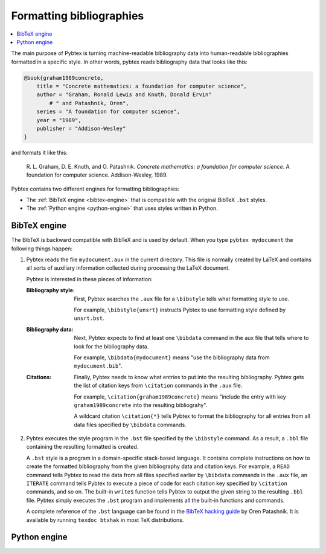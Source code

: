 =========================
Formatting bibliographies
=========================

.. contents::
    :local:

The main purpose of Pybtex is turning machine-readable bibliography data into
human-readable bibliographies formatted in a specific style.
In other words, pybtex reads bibliography data that looks like this:

.. sourcecode:: bibtex

    @book{graham1989concrete,
        title = "Concrete mathematics: a foundation for computer science",
        author = "Graham, Ronald Lewis and Knuth, Donald Ervin"
            # " and Patashnik, Oren",
        series = "A foundation for computer science",
        year = "1989",
        publisher = "Addison-Wesley"
    }

and formats it like this:

    R. L. Graham, D. E. Knuth, and O. Patashnik.
    *Concrete mathematics: a foundation for computer science*.
    A foundation for computer science. Addison-Wesley, 1989.

Pybtex contains two different engines for formatting bibliographies:

- The :ref:`BibTeX engine <bibtex-engine>` that is compatible with the original BibTeX ``.bst`` styles.

- The :ref:`Python engine <python-engine>` that uses styles written in Python.


.. _bibtex-engine:

BibTeX engine
=============

The BibTeX is backward compatible with BibTeX and is used by default.
When you type ``pybtex mydocument`` the following things happen:


1.  Pybtex reads the file ``mydocument.aux`` in the current directory.
    This file is normally created by LaTeX and contains all sorts of auxiliary information
    collected during processing the LaTeX document.

    Pybtex is interested in these pieces of information:

    :Bibliography style:
        First, Pybtex searches the ``.aux`` file for a ``\bibstyle`` tells what formatting style to use.

        For example, ``\bibstyle{unsrt}`` instructs Pybtex to use formatting style defined by ``unsrt.bst``.

    :Bibliography data:
        Next, Pybtex expects to find at least one ``\bibdata`` command in the aux file that tells
        where to look for the bibliography data.

        For example, ``\bibdata{mydocument}`` means "use the bibliography data from ``mydocument.bib``".

    :Citations:
        Finally, Pybtex needs to know what entries to put into the resulting bibliography.
        Pybtex gets the list of citation keys from ``\citation`` commands in the ``.aux`` file.

        For example, ``\citation{graham1989concrete}`` means "include the entry with key
        ``graham1989concrete`` into the resulting bibliograhy".

        A wildcard citation ``\citation{*}`` tells Pybtex to format the bibliography for all
        entries from all data files specified by ``\bibdata`` commands.

2.  Pybtex executes the style program in the ``.bst`` file specified by the ``\bibstyle`` command.
    As a result, a ``.bbl`` file containing the resulting formatted is created.

    A ``.bst`` style is a program in a domain-specific stack-based language.
    It contains complete instructions on how to create the formatted bibliography
    from the given bibliography data and citation keys.
    For example, a ``READ`` command tells Pybtex to read the data from all
    files specified earlier by ``\bibdata`` commands in the ``.aux`` file,
    an ``ITERATE`` command tells Pybtex to execute a piece of code for each
    citation key specified by ``\citation`` commands, and so on.
    The built-in ``write$`` function tells Pybtex to output the given string to
    the resulting ``.bbl`` file.
    Pybtex simply executes the ``.bst`` program and implements all the built-in
    functions and commands.

    A complete reference of the ``.bst`` language can be found in the `BibTeX hacking guide`_ by Oren Patashnik.
    It is available by running ``texdoc btxhak`` in most TeX distributions.

.. _`BibTeX hacking guide`: http://mirrors.ctan.org/biblio/bibtex/base/btxhak.pdf


.. _python-engine:

Python engine
=============
